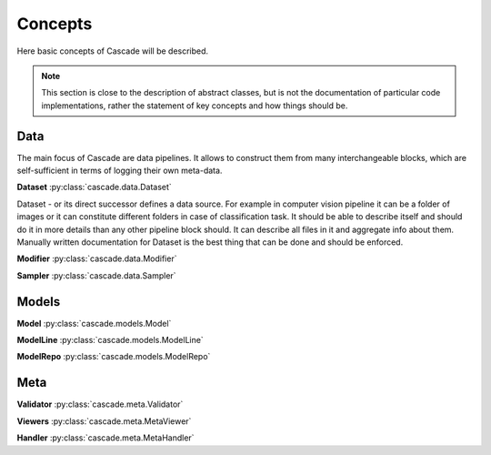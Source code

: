 Concepts
========
Here basic concepts of Cascade will be described. 

.. note::
    This section is close to the description of abstract classes, 
    but is not the documentation of particular code implementations, 
    rather the statement of key concepts and how things should be.

Data
----
The main focus of Cascade are data pipelines. It allows to construct them from many
interchangeable blocks, which are self-sufficient in terms of logging their own meta-data.

**Dataset** :py:class:`cascade.data.Dataset`

Dataset - or its direct successor defines a data source. For example in computer vision
pipeline it can be a folder of images or it can constitute different folders in case of
classification task.  
It should be able to describe itself and should do it in more details than 
any other pipeline block should. It can describe all files in it and aggregate info about them.
Manually written documentation for Dataset is the best thing that can be done and should be enforced.

**Modifier** :py:class:`cascade.data.Modifier`



**Sampler** :py:class:`cascade.data.Sampler`


Models
------

**Model** :py:class:`cascade.models.Model`

**ModelLine** :py:class:`cascade.models.ModelLine`

**ModelRepo** :py:class:`cascade.models.ModelRepo`

Meta
----

**Validator** :py:class:`cascade.meta.Validator`

**Viewers** :py:class:`cascade.meta.MetaViewer`

**Handler** :py:class:`cascade.meta.MetaHandler`
